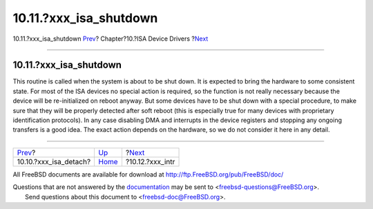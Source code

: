 =========================
10.11.?xxx\_isa\_shutdown
=========================

.. raw:: html

   <div class="navheader">

10.11.?xxx\_isa\_shutdown
`Prev <isa-driver-detach.html>`__?
Chapter?10.?ISA Device Drivers
?\ `Next <isa-driver-intr.html>`__

--------------

.. raw:: html

   </div>

.. raw:: html

   <div class="sect1">

.. raw:: html

   <div class="titlepage" xmlns="">

.. raw:: html

   <div>

.. raw:: html

   <div>

10.11.?xxx\_isa\_shutdown
-------------------------

.. raw:: html

   </div>

.. raw:: html

   </div>

.. raw:: html

   </div>

This routine is called when the system is about to be shut down. It is
expected to bring the hardware to some consistent state. For most of the
ISA devices no special action is required, so the function is not really
necessary because the device will be re-initialized on reboot anyway.
But some devices have to be shut down with a special procedure, to make
sure that they will be properly detected after soft reboot (this is
especially true for many devices with proprietary identification
protocols). In any case disabling DMA and interrupts in the device
registers and stopping any ongoing transfers is a good idea. The exact
action depends on the hardware, so we do not consider it here in any
detail.

.. raw:: html

   </div>

.. raw:: html

   <div class="navfooter">

--------------

+--------------------------------------+----------------------------+--------------------------------------+
| `Prev <isa-driver-detach.html>`__?   | `Up <isa-driver.html>`__   | ?\ `Next <isa-driver-intr.html>`__   |
+--------------------------------------+----------------------------+--------------------------------------+
| 10.10.?xxx\_isa\_detach?             | `Home <index.html>`__      | ?10.12.?xxx\_intr                    |
+--------------------------------------+----------------------------+--------------------------------------+

.. raw:: html

   </div>

All FreeBSD documents are available for download at
http://ftp.FreeBSD.org/pub/FreeBSD/doc/

| Questions that are not answered by the
  `documentation <http://www.FreeBSD.org/docs.html>`__ may be sent to
  <freebsd-questions@FreeBSD.org\ >.
|  Send questions about this document to <freebsd-doc@FreeBSD.org\ >.
